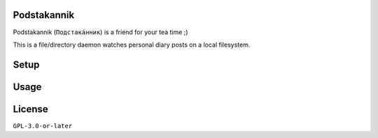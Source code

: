 Podstakannik
============

Podstakannik (``Подстака́нник``) is a friend for your tea time ;)

This is a file/directory daemon watches personal diary posts on a local
filesystem.


Setup
=====

.. code::zsh

  % cargo install podstakannik


Usage
=====

.. code::zsh

  % podstakannik


License
=======

``GPL-3.0-or-later``

.. code::txt

  Podstakannik
  Copyright 2020 Yasuhiro Яша Asaka

  This program is free software: you can redistribute it and/or modify
  it under the terms of the GNU General Public License as published by
  the Free Software Foundation, either version 3 of the License, or
  (at your option) any later version.

  This program is distributed in the hope that it will be useful,
  but WITHOUT ANY WARRANTY; without even the implied warranty of
  MERCHANTABILITY or FITNESS FOR A PARTICULAR PURPOSE. See the
  GNU General Public License for more details.

  You should have received a copy of the GNU General Public License
  along with this program. If not, see <https://www.gnu.org/licenses/>.
